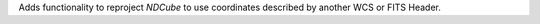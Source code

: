 Adds functionality to reproject `NDCube` to use coordinates described by another WCS or FITS Header.

